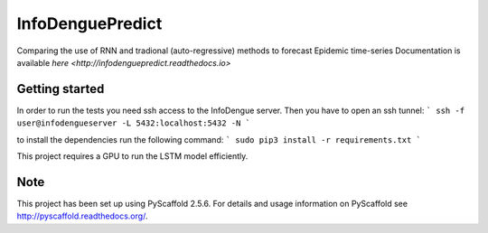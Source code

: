 =================
InfoDenguePredict
=================


Comparing the use of RNN and tradional (auto-regressive) methods to forecast Epidemic time-series
Documentation is available `here <http://infodenguepredict.readthedocs.io>`


Getting started
===============
In order to run the tests you need ssh access to the InfoDengue server. Then you have to open an ssh tunnel:
```
ssh -f user@infodengueserver -L 5432:localhost:5432 -N
```

to install the dependencies run the following command:
```
sudo pip3 install -r requirements.txt
```

This project requires a GPU to run the LSTM model efficiently.


Note
====

This project has been set up using PyScaffold 2.5.6. For details and usage
information on PyScaffold see http://pyscaffold.readthedocs.org/.
